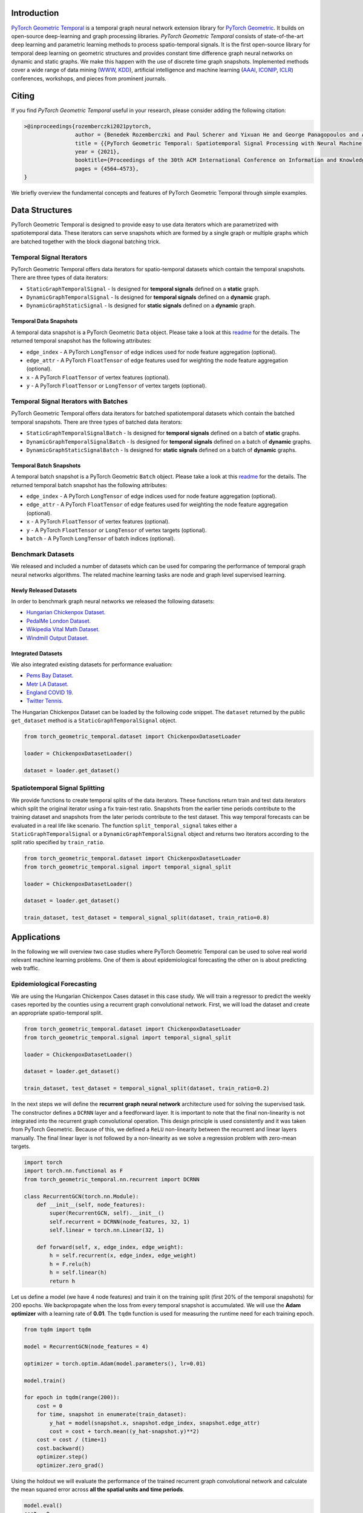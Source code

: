 Introduction
=======================

`PyTorch Geometric Temporal <https://github.com/benedekrozemberczki/pytorch_geometric_temporal>`_ is a temporal graph neural network extension library for `PyTorch Geometric <https://github.com/rusty1s/pytorch_geometric/>`_. It builds on open-source deep-learning and graph processing libraries. *PyTorch Geometric Temporal* consists of state-of-the-art deep learning and parametric learning methods to process spatio-temporal signals. It is the first open-source library for temporal deep learning on geometric structures and provides constant time difference graph neural networks on dynamic and static graphs. We make this happen with the use of discrete time graph snapshots. Implemented methods cover a wide range of data mining (`WWW <https://www2021.thewebconf.org/>`_, `KDD <https://www.kdd.org/kdd2020/>`_), artificial intelligence and machine learning (`AAAI <http://www.aaai.org/Conferences/conferences.php>`_, `ICONIP <https://www.apnns.org/ICONIP2020/>`_, `ICLR <https://iclr.cc/>`_) conferences, workshops, and pieces from prominent journals. 
 

Citing
=======================
If you find *PyTorch Geometric Temporal* useful in your research, please consider adding the following citation:

.. code-block:: latex

    >@inproceedings{rozemberczki2021pytorch,
                    author = {Benedek Rozemberczki and Paul Scherer and Yixuan He and George Panagopoulos and Alexander Riedel and Maria Astefanoaei and Oliver Kiss and Ferenc Beres and Guzman Lopez and Nicolas Collignon and Rik Sarkar},
                    title = {{PyTorch Geometric Temporal: Spatiotemporal Signal Processing with Neural Machine Learning Models}},
                    year = {2021},
                    booktitle={Proceedings of the 30th ACM International Conference on Information and Knowledge Management},
                    pages = {4564–4573},
    }

We briefly overview the fundamental concepts and features of PyTorch Geometric Temporal through simple examples.

Data Structures
=============================
PyTorch Geometric Temporal is designed to provide easy to use data iterators which are parametrized with spatiotemporal data. These iterators can serve snapshots which are formed by a single graph or multiple graphs which are batched together with the block diagonal batching trick.

Temporal Signal Iterators
--------------------------

PyTorch Geometric Temporal offers data iterators for spatio-temporal datasets which contain the temporal snapshots. There are three types of data iterators:

- ``StaticGraphTemporalSignal`` - Is designed for **temporal signals** defined on a **static** graph.
- ``DynamicGraphTemporalSignal`` - Is designed for **temporal signals** defined on a **dynamic** graph.
- ``DynamicGraphStaticSignal`` - Is designed for **static signals** defined on a **dynamic** graph.

Temporal Data Snapshots
^^^^^^^^^^^^^^^^^^^^^^^

A temporal data snapshot is a PyTorch Geometric ``Data`` object. Please take a look at this `readme <https://pytorch-geometric.readthedocs.io/en/latest/notes/introduction.html#data-handling-of-graphs>`_ for the details. The returned temporal snapshot has the following attributes:

- ``edge_index`` - A PyTorch ``LongTensor`` of edge indices used for node feature aggregation (optional).
- ``edge_attr`` - A PyTorch ``FloatTensor`` of edge features used for weighting the node feature aggregation (optional).
- ``x`` - A PyTorch ``FloatTensor`` of vertex features (optional).
- ``y`` - A PyTorch ``FloatTensor`` or ``LongTensor`` of vertex targets (optional).

Temporal Signal Iterators with Batches
----------------------------------------

PyTorch Geometric Temporal offers data iterators for batched spatiotemporal datasets which contain the batched temporal snapshots. There are three types of batched data iterators:

- ``StaticGraphTemporalSignalBatch`` - Is designed for **temporal signals** defined on a batch of **static** graphs.
- ``DynamicGraphTemporalSignalBatch`` - Is designed for **temporal signals** defined on a batch of **dynamic** graphs.
- ``DynamicGraphStaticSignalBatch`` - Is designed for **static signals** defined on a batch of **dynamic** graphs.


Temporal Batch Snapshots
^^^^^^^^^^^^^^^^^^^^^^^^

A temporal batch snapshot is a PyTorch Geometric ``Batch`` object. Please take a look at this `readme <https://pytorch-geometric.readthedocs.io/en/latest/notes/introduction.html#data-handling-of-graphs>`_ for the details. The returned temporal batch snapshot has the following attributes:

- ``edge_index`` - A PyTorch ``LongTensor`` of edge indices used for node feature aggregation (optional).
- ``edge_attr`` - A PyTorch ``FloatTensor`` of edge features used for weighting the node feature aggregation (optional).
- ``x`` - A PyTorch ``FloatTensor`` of vertex features (optional).
- ``y`` - A PyTorch ``FloatTensor`` or ``LongTensor`` of vertex targets (optional).
- ``batch`` - A PyTorch ``LongTensor`` of batch indices (optional).

Benchmark Datasets
-------------------

We released and included a number of datasets which can be used for comparing the performance of temporal graph neural networks algorithms. The related machine learning tasks are node and graph level supervised learning.

Newly Released Datasets
^^^^^^^^^^^^^^^^^^^^^^
In order to benchmark graph neural networks we released the following datasets:

- `Hungarian Chickenpox Dataset. <https://pytorch-geometric-temporal.readthedocs.io/en/latest/modules/dataset.html#torch_geometric_temporal.data.dataset.chickenpox.ChickenpoxDatasetLoader>`_
- `PedalMe London Dataset. <https://pytorch-geometric-temporal.readthedocs.io/en/latest/modules/dataset.html#torch_geometric_temporal.data.dataset.pedalme.PedalMeDatasetLoader>`_
- `Wikipedia Vital Math Dataset. <https://pytorch-geometric-temporal.readthedocs.io/en/latest/modules/dataset.html#torch_geometric_temporal.data.dataset.wikimath.WikiMathsDatasetLoader>`_
- `Windmill Output Dataset. <https://pytorch-geometric-temporal.readthedocs.io/en/latest/modules/dataset.html#torch_geometric_temporal.data.dataset.windmill.WindmillOutputDatasetLoader>`_


Integrated Datasets
^^^^^^^^^^^^^^^^^^^^^^

We also integrated existing datasets for performance evaluation:

- `Pems Bay Dataset. <https://pytorch-geometric-temporal.readthedocs.io/en/latest/modules/dataset.html#torch_geometric_temporal.data.dataset.pems_bay.PemsBayDatasetLoader>`_
- `Metr LA Dataset. <https://pytorch-geometric-temporal.readthedocs.io/en/latest/modules/dataset.html#torch_geometric_temporal.data.dataset.metr_la.METRLADatasetLoader>`_
- `England COVID 19. <https://pytorch-geometric-temporal.readthedocs.io/en/latest/modules/dataset.html#torch_geometric_temporal.data.dataset.encovid.EnglandCovidDatasetLoader>`_
- `Twitter Tennis. <https://pytorch-geometric-temporal.readthedocs.io/en/latest/modules/dataset.html#torch_geometric_temporal.data.dataset.twitter_tennis.TwitterTennisDatasetLoader>`_


The Hungarian Chickenpox Dataset can be loaded by the following code snippet. The ``dataset`` returned by the public ``get_dataset`` method is a ``StaticGraphTemporalSignal`` object. 

.. code-block:: python

    from torch_geometric_temporal.dataset import ChickenpoxDatasetLoader

    loader = ChickenpoxDatasetLoader()

    dataset = loader.get_dataset()

Spatiotemporal Signal Splitting
-------------------------------


We provide functions to create temporal splits of the data iterators. These functions return train and test data iterators which split the original iterator using a fix train-test ratio. Snapshots from the earlier time periods contribute to the training dataset and snapshots from the later periods contribute to the test dataset. This way temporal forecasts can be evaluated in a real life like scenario. The function ``split_temporal_signal`` takes either a ``StaticGraphTemporalSignal`` or a ``DynamicGraphTemporalSignal`` object and returns two iterators according to the split ratio specified by ``train_ratio``.

.. code-block:: python

    from torch_geometric_temporal.dataset import ChickenpoxDatasetLoader
    from torch_geometric_temporal.signal import temporal_signal_split

    loader = ChickenpoxDatasetLoader()

    dataset = loader.get_dataset()

    train_dataset, test_dataset = temporal_signal_split(dataset, train_ratio=0.8)



Applications
=============

In the following we will overview two case studies where PyTorch Geometric Temporal can be used to solve real world relevant machine learning problems. One of them is about epidemiological forecasting the other on is about predicting web traffic.

Epidemiological Forecasting
---------------------------

We are using the Hungarian Chickenpox Cases dataset in this case study. We will train a regressor to predict the weekly cases reported by the counties using a recurrent graph convolutional network. First, we will load the dataset and create an appropriate spatio-temporal split.

.. code-block:: python

    from torch_geometric_temporal.dataset import ChickenpoxDatasetLoader
    from torch_geometric_temporal.signal import temporal_signal_split

    loader = ChickenpoxDatasetLoader()

    dataset = loader.get_dataset()

    train_dataset, test_dataset = temporal_signal_split(dataset, train_ratio=0.2)

In the next steps we will define the **recurrent graph neural network** architecture used for solving the supervised task. The constructor defines a ``DCRNN`` layer and a feedforward layer. It is important to note that the final non-linearity is not integrated into the recurrent graph convolutional operation. This design principle is used consistently and it was taken from PyTorch Geometric. Because of this, we defined a ``ReLU`` non-linearity between the recurrent and linear layers manually. The final linear layer is not followed by a non-linearity as we solve a regression problem with zero-mean targets.

.. code-block:: python

    import torch
    import torch.nn.functional as F
    from torch_geometric_temporal.nn.recurrent import DCRNN

    class RecurrentGCN(torch.nn.Module):
        def __init__(self, node_features):
            super(RecurrentGCN, self).__init__()
            self.recurrent = DCRNN(node_features, 32, 1)
            self.linear = torch.nn.Linear(32, 1)

        def forward(self, x, edge_index, edge_weight):
            h = self.recurrent(x, edge_index, edge_weight)
            h = F.relu(h)
            h = self.linear(h)
            return h

Let us define a model (we have 4 node features) and train it on the training split (first 20% of the temporal snapshots) for 200 epochs. We backpropagate when the loss from every temporal snapshot is accumulated. We will use the **Adam optimizer** with a learning rate of **0.01**. The ``tqdm`` function is used for measuring the runtime need for each training epoch.

.. code-block:: python

    from tqdm import tqdm

    model = RecurrentGCN(node_features = 4)

    optimizer = torch.optim.Adam(model.parameters(), lr=0.01)

    model.train()

    for epoch in tqdm(range(200)):
        cost = 0
        for time, snapshot in enumerate(train_dataset):
            y_hat = model(snapshot.x, snapshot.edge_index, snapshot.edge_attr)     
            cost = cost + torch.mean((y_hat-snapshot.y)**2)
        cost = cost / (time+1)
        cost.backward()
        optimizer.step()
        optimizer.zero_grad()

Using the holdout we will evaluate the performance of the trained recurrent graph convolutional network and calculate the mean squared error across **all the spatial units and time periods**. 

.. code-block:: python

    model.eval()
    cost = 0
    for time, snapshot in enumerate(test_dataset):
        y_hat = model(snapshot.x, snapshot.edge_index, snapshot.edge_attr)
        cost = cost + torch.mean((y_hat-snapshot.y)**2)
    cost = cost / (time+1)
    cost = cost.item()
    print("MSE: {:.4f}".format(cost))
    >>> MSE: 1.0232
    
Web Traffic Prediction
----------------------


We are using the Wikipedia Maths dataset in this case study. We will train a recurrent graph neural network to predict the daily views on Wikipedia pages using a recurrent graph convolutional network. First, we will load the dataset and use 14 lagged traffic variables. Next, we create an appropriate spatio-temporal split using 50% of days for training of the model.

.. code-block:: python

    from torch_geometric_temporal.dataset import WikiMathsDatasetLoader
    from torch_geometric_temporal.signal import temporal_signal_split

    loader = WikiMathsDatasetLoader()

    dataset = loader.get_dataset(lags=14)

    train_dataset, test_dataset = temporal_signal_split(dataset, train_ratio=0.5)

In the next steps we will define the **recurrent graph neural network** architecture used for solving the supervised task. The constructor defines a ``GConvGRU`` layer and a feedforward layer. It is **important to note again** that the non-linearity is not integrated into the recurrent graph convolutional operation. The convolutional model has a fixed number of filters (which can be parametrized) and considers 2nd order neighborhoods. 

.. code-block:: python

    import torch
    import torch.nn.functional as F
    from torch_geometric_temporal.nn.recurrent import GConvGRU

    class RecurrentGCN(torch.nn.Module):
        def __init__(self, node_features, filters):
            super(RecurrentGCN, self).__init__()
            self.recurrent = GConvGRU(node_features, filters, 2)
            self.linear = torch.nn.Linear(filters, 1)

        def forward(self, x, edge_index, edge_weight):
            h = self.recurrent(x, edge_index, edge_weight)
            h = F.relu(h)
            h = self.linear(h)
            return h

Let us define a model (we have 14 node features) and train it on the training split (first 50% of the temporal snapshots) for 50 epochs. We **backpropagate the loss from every temporal snapshot** individually. We will use the **Adam optimizer** with a learning rate of **0.01**. The ``tqdm`` function is used for measuring the runtime need for each training epoch.

.. code-block:: python

    from tqdm import tqdm

    model = RecurrentGCN(node_features=14, filters=32)

    optimizer = torch.optim.Adam(model.parameters(), lr=0.01)

    model.train()

    for epoch in tqdm(range(50)):
        for time, snapshot in enumerate(train_dataset):
            y_hat = model(snapshot.x, snapshot.edge_index, snapshot.edge_attr)
            cost = torch.mean((y_hat-snapshot.y)**2)
            cost.backward()
            optimizer.step()
            optimizer.zero_grad()

Using the holdout traffic data we will evaluate the performance of the trained recurrent graph convolutional network and calculate the mean squared error across **all of the web pages and days**. 

.. code-block:: python

    model.eval()
    cost = 0
    for time, snapshot in enumerate(test_dataset):
        y_hat = model(snapshot.x, snapshot.edge_index, snapshot.edge_attr)
        cost = cost + torch.mean((y_hat-snapshot.y)**2)
    cost = cost / (time+1)
    cost = cost.item()
    print("MSE: {:.4f}".format(cost))
    >>> MSE: 0.7760
